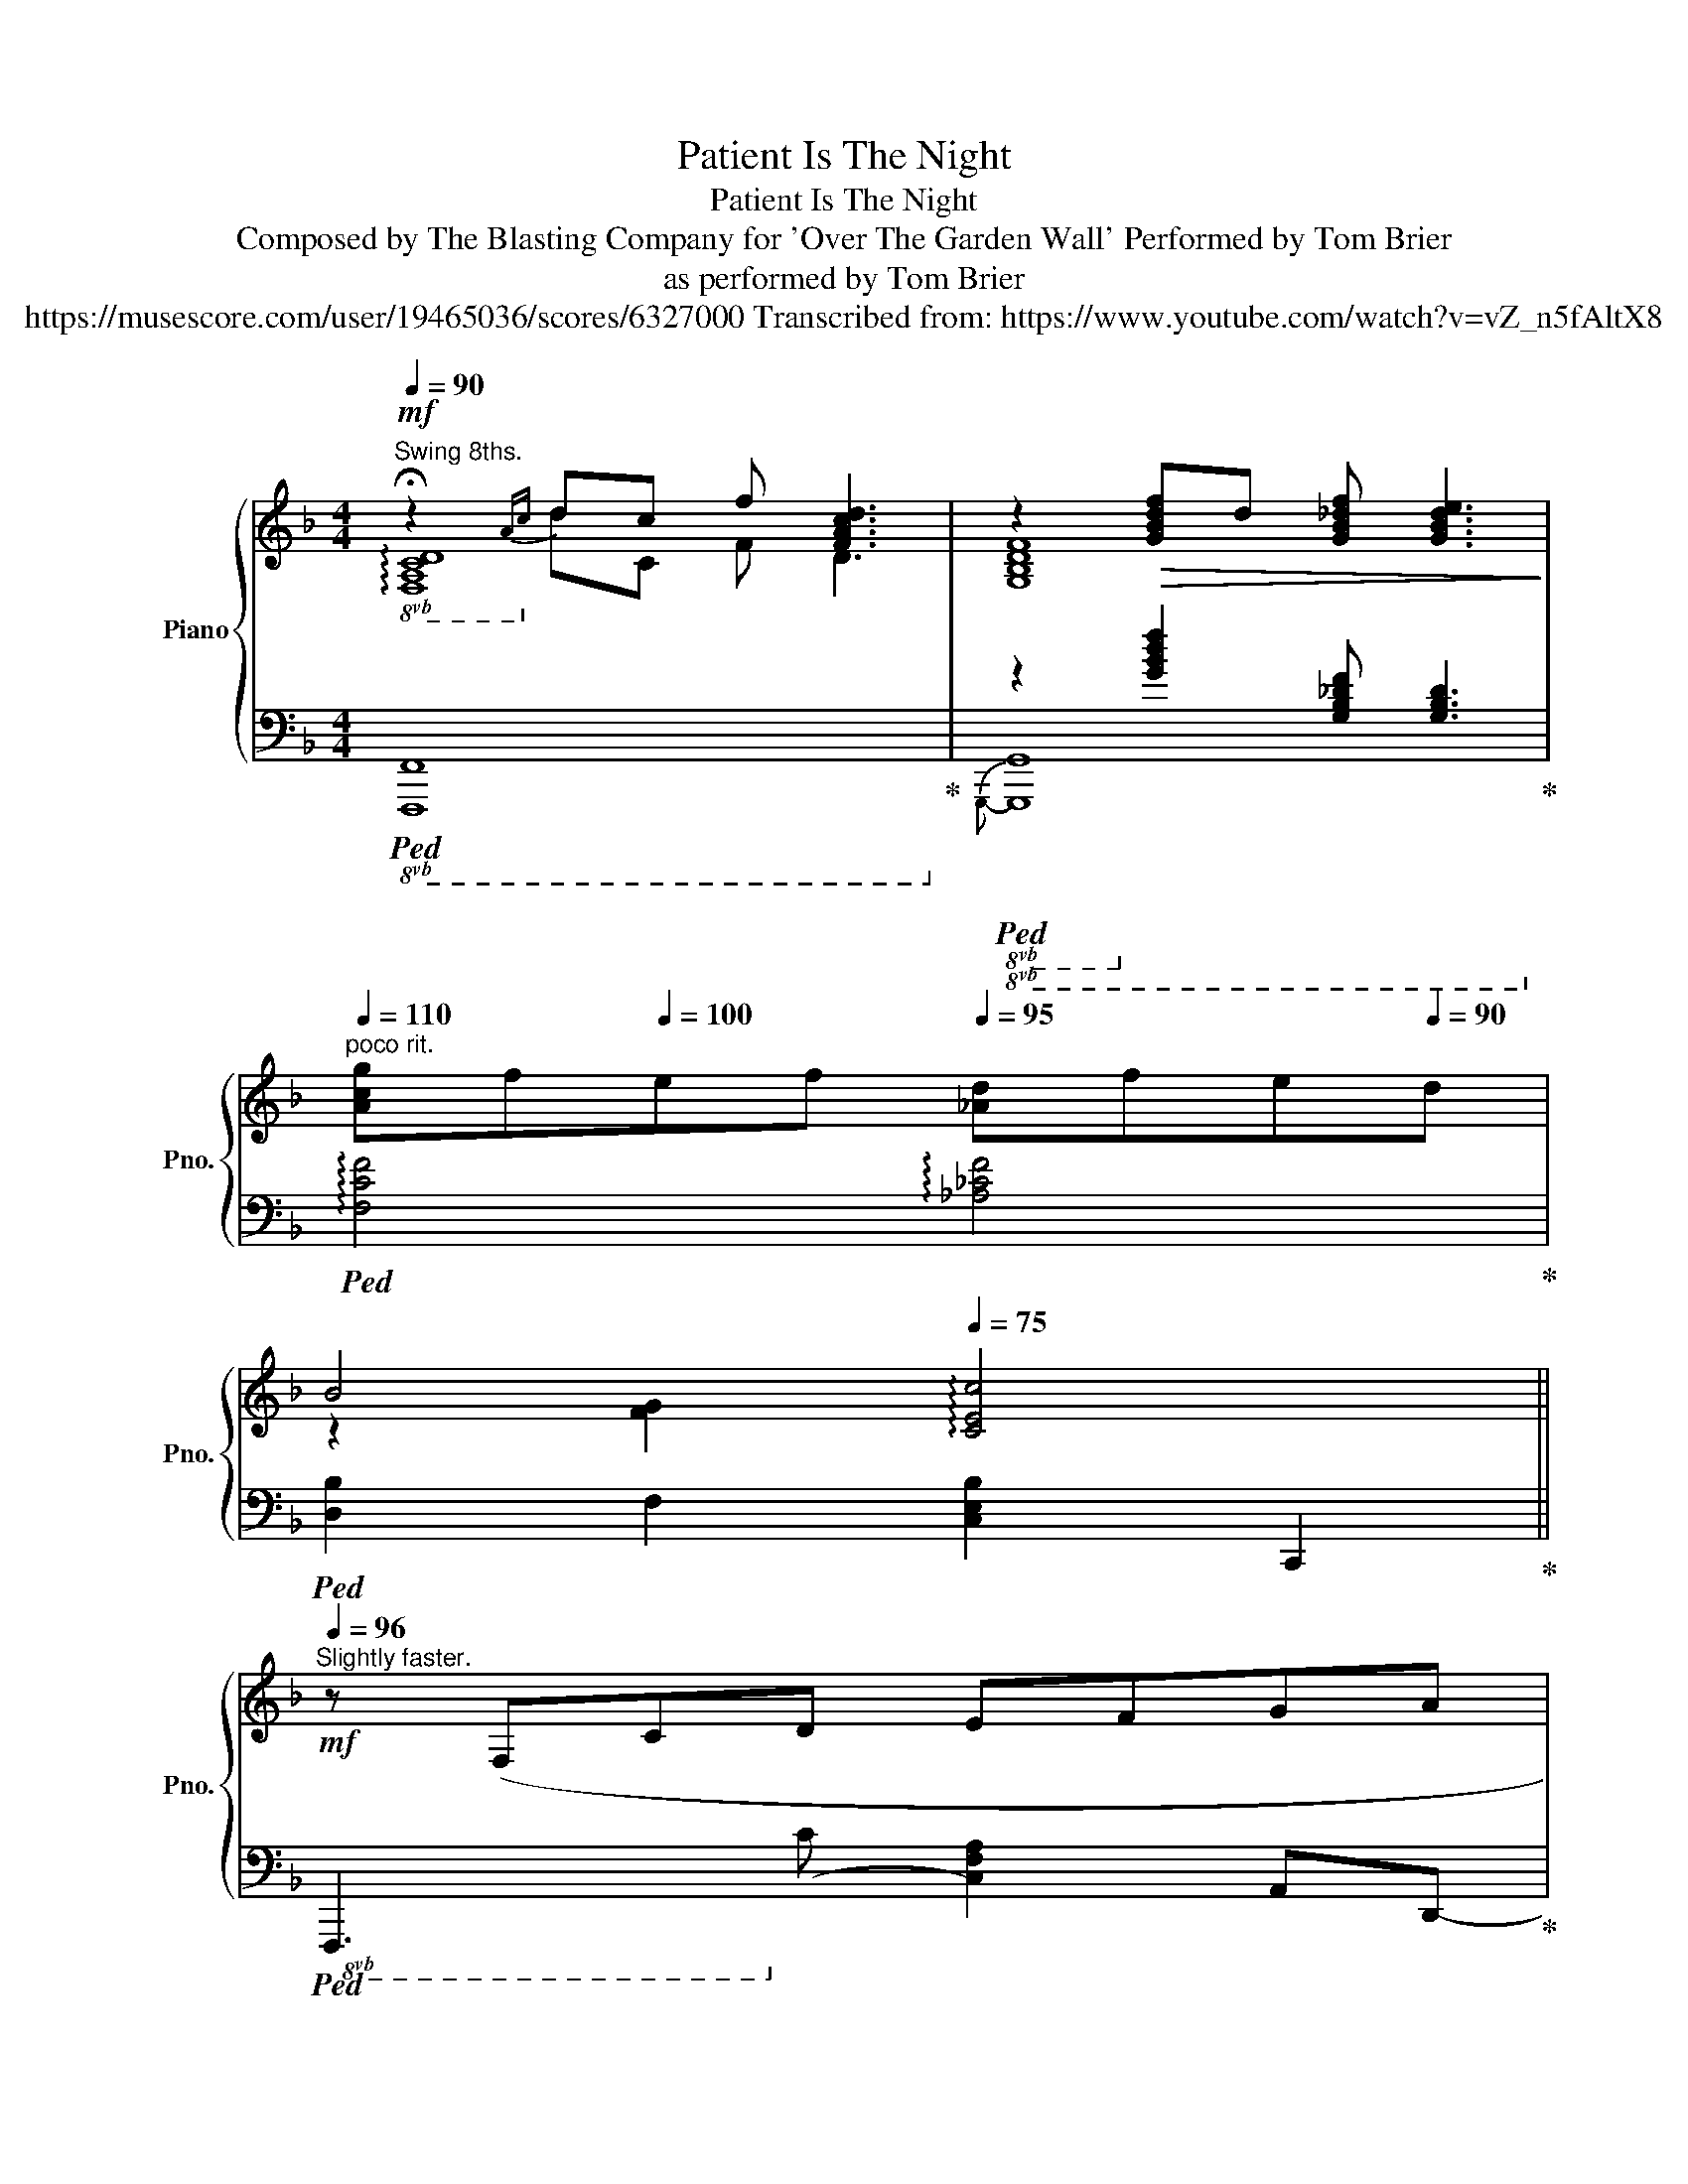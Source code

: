 X:1
T:Patient Is The Night
T:Patient Is The Night
T:Composed by The Blasting Company for 'Over The Garden Wall' Performed by Tom Brier 
T:as performed by Tom Brier
T:https://musescore.com/user/19465036/scores/6327000 Transcribed from: https://www.youtube.com/watch?v=vZ_n5fAltX8 
%%score { ( 1 2 5 ) | ( 3 4 ) }
L:1/8
Q:1/4=90
M:4/4
K:F
V:1 treble nm="Piano" snm="Pno."
V:2 treble 
V:5 treble 
V:3 bass 
V:4 bass 
V:1
"^Swing 8ths."!mf! !fermata!z2{Ac} dc f [FAcd]3 | z2!>(! [GBdf]d [GB_df] [GBde]3!>)! | %2
[Q:1/4=110]"^poco rit." [Acg]f[Q:1/4=100]ef[Q:1/4=95] [_Ad]f[Q:1/4=90]e[Q:1/4=90]d | %3
[Q:1/4=93] B4[Q:1/4=85][Q:1/4=75] !arpeggio![CEc]4 || %4
[Q:1/4=96][Q:1/4=96]"^Slightly faster."!mf! z (F,CD EFGA | %5
 [DFc] [FA]3- [FA]4)[Q:1/4=115][Q:1/4=100] |!>(! z (B A2- A!>)! [DF]2 G | %7
 [=B,FA] [B,FA]3{GA} G [B,F]3) | [=B,E]EEE [^CG]4 | [A,CDF]AFE [^G,D]4 | %10
 z2 (3:2:2C C2!>(! C2 (3:2:2C C2 | C8!>)! | %12
[Q:1/4=60] !arpeggio!!fermata![A,CD]2"^Straight" (CD EFG[Q:1/4=105]A[Q:1/4=130] | %13
"^SwON" [Fc]4) [DA]4 | z2[Q:1/4=120] (5:4:5z/ (B/c/B/A/[Q:1/4=105] (3GFG (3FDB, | %15
 [=B,DFA]3 [B,G]- [B,G]3) G, | [=B,DE]E (3EE[^CG]- [CG]3 E | [A,CDF]A (3FED- D4 | %18
"^poco rit."!>(! z[Q:1/4=90] [_A,CD]2 C/C/ [A,C]2- (3[A,C]CC!>)! | %19
 z2[Q:1/4=96]!8va(! [ae'a']2 [gd'g']2 [e=be']2!8va)! || %20
[Q:1/4=86]"^Slightly slower."!mf! z (Fcd efga | %21
{dab=b} c' [dfa]2) (e'[Q:1/4=92]{d'e'} d'/c'/a/f/ d/c/A/F/) | %22
[Q:1/4=94]!<(! z [DAB]- (3:2:2[DAB] [DFG]2- [DFG][Ff]- (3([Ff][Gg][^G^g]!<)! | %23
!>(! [Adfa] [Adfa]3{ga} g [F=Bdf]2) [EBe]-!>)! | %24
 [EBe][E=Be] (3[EBe][EBe][G^cg]- [Gcg] [Ece]2 [F=cf]- | %25
"^Straight" [Fcf][Aea][Fcf][E=Be]"^SwON" [D^Gd] [EGe]2 [C=GAc]- | [CGAc]!>!C (3CCC (3CCC C/C/C/C/ | %27
!<(! (5:4:5C/C/C/C/C/ (6:4:6C/C/C/C/C/C/{=B} c C3!<)! | %28
!f! z ([CFAc]- (3:2:2[CFAc] [Dd]2 [Ee][Ff] (3[Gg][Aa][cfc']- | %29
[M:23/16] [cfc']3 [Afa]8)[Q:1/2=113][Q:1/4=120] x/[Q:1/2=94] | %30
[M:4/4][Q:1/4=96] z ([Bdb]- [Bdb]/[cc']/[Bb]/[Aa]/ (3[Gg]2 [Ff]2 [Gg]2 | %31
!>(! [Adfa]3 [G=Bdg]- [GBdg]3) C!>)! |[Q:1/4=100]!mf! EE (3EE[^CG]- [CG]3 E | %33
 [A,CDF]A F(3E/F/E/ D3 z |[Q:1/4=90]"^poco rit." z [A,C]2 [_A,C] CC C/D/C/=B,/ | %35
 C2 z C[Q:1/4=95]!<(! (3=B,2 [B,^D^FA=B]2 [B^d^fa=b]2!<)! || %36
[K:G]"^Straight"!f!!8va(! ([bb'](3[aa']/b'/a'/ [gg'][ff']!8va)! [ee'][^d^d'][ff'][ee'] | %37
"^SwON" [dd'][cc'] (3[Bb][cc'][Acea]-) (3[Acea]2 [Gg]2 [Aa]2 | %38
!>(! (3([Begb]2 [Begb]2 [Begb]2 [B_egb] [Bdgb]2 [B^c=egb]-!>)! | %39
 [Bcegb]2) (G,/A,/^C/E/ G/A/^c/e/ !arpeggio![ga^c'e']2) | %40
!f! z ([Ad=fa]3"^Straight"!>(!{gagf} [=Ff][Ee][Dd][Cc]!>)! | %41
"^SwON" [D_Ad][DAd] (3[DAd][DAd][=FB=f]-) [FBf]2- (3[FBf]([Ee][Ff] | %42
!>(! [GBeg][GBeg] (3[GBeg][GBeg][G^cea]-!>)! [Gcea] [Gce]2) c | %43
"^Straight"[Q:1/4=90] [Ad=f]dcA"^SwON" [=Fc]2 [E_B]2 || %44
[K:F][Q:1/4=93]!mf! [CFA]2 z/ (F/c/d/ e/f/g/a/ b/c'/d'/e'/ | %45
 f'(3e'/f'/e'/ d'/c'/a/f/{dc} A- [Acdf]3) | (G/B/d/f/ a(3g/a/g/"^Straight"!<(! fdBA!<)! | %47
 G)!sfz![=B,E]_ED A,^A,B,G, |"^SwON" ([=B,E]2 G/=B/e/g/ [A^ca]4) | %49
 (d/f/a/c'/ e'/f'/e'/d'/ e'3) (3(d'/e'/d'/ | c'a-!<(! (3ac'[ea] (3c'[e^g]c' (3[e=g]c'[eg]!<)! | %51
!>(! (3[e^f]c'f (3ec'f (3dc'^g c-[c=fa])!>)! ||!mp! z2 z/ (c'/d'/c'/ a/c'/f/a/ d/f/c/d/ | %53
 A/c/F/A/ D/F/C/D/ A,/C/D/F/ A[Dc] |!<(! [GB]4)"^Straight" (!arpeggio![ABda][GBdg][FBdf][DBd]!<)! | %55
"^SwON"!f! [F=Bf]2)!>(! (3=B,DF [B,DFA] [B,DFG]3!>)! | %56
!mf! (3:2:2!arpeggio![EG=Be]2 e (3^de[^cg]- (3:2:2[cg]2 g (3egA | %57
"^Straight 8ths." [df]a d/f/a/c'/ (3d'2 [fc']2 d'2 | ([f_ac'e'](3d'/e'/d'/ c'/a/f/a/ gf_dc | %59
[Q:1/4=60]!<(! [EGce]2)[Q:1/4=90] [EAce][CE_A] [CEG]E (3C=B,_B,!<)! | %60
[Q:1/4=96]"^A bit faster."!ff! A,4!8va(! (!arpeggio![ac'a'][gg'][ff'][ee'] | %61
!>(! (3[ff']2 [ee']2 [dd']2!8va)!!>)! (3:2:2[Aa]2 [cc']4) | %62
 ([Bdb]2-!<(! (3[Bdb][Gdg][Aa][Q:1/4=100]!8va(! [Bb][dd'][ff'][gg']!<)! | %63
[Q:1/4=100] !arpeggio![a=bd'a']2)!8va)! [=B,DFA]2!8va(! [gbd'f'g']2!8va)! [B,DFA]2 | %64
"^Swing 8ths."[Q:1/4=96] [G,=B,E]2!>(! (3([ee'][g=b][ee'] (3[^cg^c']2 [gc'g']2 [ff']2!>)! | %65
 (3[eae']2 [ff']2 [dd']2 (3[e^ge']2 [dgd']2 [=B=b]2 | %66
 [cac']2)!>(! (5:4:5z/ (c/e/a/c'/ [e_a]2) (c/e/a/c'/!>)! | %67
!<(! g2) (c/e/g/c'/)!<)! z/4 (c/4e/4a/4!8va(!c'/4e'/4g'/4a'/4 c''-[c'd'f'a'c'']- || %68
!mf! [c'd'f'a'c'']3) (3(a'/c''/a'/ (3f'/d'/c'/!8va)!(3a/f/d/ (3c/A/F/(3:2:2D/-)[DFAd]- | %69
"^Straight" ([DFAd]!<(![FAe][FAe][FAf] [Aa][Gg][Ff][Dd]!<)! | %70
"^SwON" [GBdeg]2) (z/ G/[Bdg]/G/) z/ (G/[Bdg]/G/) z/ (G/[Bdg]/G/) | %71
!>(! z/ (F/[=Bd]/F/) z/ (D/[FB]/D/) z/ =B,/G/B,/ (3FD^D!>)! | %72
 ([G,=B,E]2 G,/B,/D/E/ ^C[CGB] (3A_AG |"^Straight" [DF][FA][Fd]e [FAcdf]4) | %74
 ([_Acg]/f/d/c/ AF AG (5:4:5F/G/F/D/F/ |"^SwON" E2-) E/G,/C/E/ [^F,=B,^D] [B,D^FA=B]2 (3B,/^C/D/ || %76
[K:G]!mf! E2 (z/ G/B/e/) (z/ G/B/f/) (z/ G/B/g/) | %77
(x/G/A/^c/ e/g/a/^c'/"^Straight"!8va(! e'gg'e')!8va)! |"^SwON" z ([Be]- [Be]/G/B/e/ BG (3BeB | %79
!<(! [EG]2) (3E_ED!<)! ^C- [C=EGA]2 [CE] | %80
 [D=F]2!>(! (5:4:5z/ (D/F/A/d/) (z/ F/A/d/) (z/ F/A/d/!>)! | %81
 [B=f]2) z/ (B/d/f/!<(! a[GBdfg]- (3[GBdfg][Aa][G-g]!<)! | %82
 [Gce]2) E/G/c/e/ (3[E^A^c]2 [EAce]2 [EAc]2 | [=FAd]F (3AdF-!>(! [FBdg]2 [G_Beg][^G^g]!>)! || %84
[K:F]"^Straight" ([Acfa]3 [cfac']!8va(! [dfad'][ff'][gg'][aa'] | %85
"^SwON" [d'a'd''] [ad'f'a']2-) [ad'f'a']/!8va)!F/ ([Adf]/F/)([A_df]/F/) ([Acf]/F/)([Af]/F/) | %86
 [GB]2 (7:4:7(F/G/B/d/f/g/b/ d'[fbf'] (3:2:2[ebe'] [dd']2) | [Adfa] [Adfa]3{gag} [Gd] [Fdf]3 | %88
!mf! !arpeggio![G=Bde][GBde]- [GBde]/d/B/G/- [GA^ce]4 | (3[FAcd]2 [FAcd]2 [FAcd]2 [E^G=Bd]4 | %90
 z2 z/ E/A/c/ z/ E/_A/c/ z/ E/G/c/ | %91
 z/ E/^F/c/ (11:4:11(E/F/A/c/!8va(!e/^f/a/c'/e'/^f'/a'/!>(! c'' [e'f'a']3)!>)! | %92
 ([e'g'=b'](3g'/b'/g'/ e'/d'/=b/g/ e' [eg^c']3)!8va)! | (!arpeggio![fad'f'][fe'][fd']a f d3) | %94
!<(! [GB]2"^Straight" ([GBdg][Aa] [Bb][cc'][dd'][ff']!<)! | %95
"^SwON"!>(! (3[af'a']2 [f=bf']2 [dd']2 (3:2:2[=Bb]2 [dd']4)!>)! | %96
!mp! (!arpeggio![ege']=bge'"^Straight" [e^c']a_ag | fd'"^SwON" (3afe d A3) | %98
"^Straight""^rall."[Q:1/4=92] (!arpeggio![_Acf]ffg{fg} [Af]edf | %99
"^SwON"[Q:1/4=86] [Ge] [Ec]3-"^SwOFF"[Q:1/4=82] [Ec]F G2) |"^SwON" (A2 z/ A/c/d/ [Ff][Aa]gf | %101
 [Ge]G (3=BgG- [G^ca]4) |"^Straight"[Q:1/4=78] ([c_a]c'ba[Q:1/4=66]!>(!{ga} gfdf!>)! | %103
!p![Q:1/4=74] (3[Ge]2) [ge']2!8va(! [g'e'']2!8va)![Q:1/4=70] [Ec]2 [Ge]2 | [cg]6 z2 |] %105
V:2
 !arpeggio![F,A,CD]8 | [G,B,DF]8 | x8 | z2 [FG]2 x4 || x8 | x8 | x D3- D x3 | x8 | x8 | x8 | %10
 x2 A,2 _A,3 x | [G,A,]2 [G,A,]2 [_G,A,]2 [G,A,]2 | x8 | x8 | x8 | x8 | x8 | x8 | x8 | %19
 x2!8va(! A2 G2 E2!8va)! || x8 | x8 | x8 | x8 | x8 | x8 | x8 | x8 | x8 | %29
[M:23/16] x6 D/E/F/A/c/ d/f/a/c'/ z |[M:4/4] x8 | x8 | x8 | x8 | x8 | x8 || %36
[K:G]!8va(! x4!8va)! x4 | x8 | x8 | x8 | x8 | x8 | x8 | x8 ||[K:F] x8 | x8 | x8 | x8 | x8 | x8 | %50
 x8 | x8 || x8 | x8 | x8 | x8 | x8 | x8 | !arpeggio![F_Acd]2 x6 | x8 | x4!8va(! x4 | x4!8va)! x4 | %62
 x4!8va(! x4 | x2!8va)! x2!8va(! x2!8va)! x2 | x8 | x8 | x8 | x5!8va(! x3 || x5!8va)! x3 | x8 | %70
 x2 G2 ^F2 =F2 | x8 | x8 | x8 | x8 | x8 ||[K:G] x8 | x4!8va(! x4!8va)! | x8 | x2 [B,G]2 x4 | x8 | %81
 x8 | x8 | x8 ||[K:F] x4!8va(! x4 | x7/2!8va)! x9/2 | x8 | x8 | x8 | x8 | x8 | %91
 x41/15!8va(! x317/60 | x8!8va)! | x8 | x8 | x8 | x8 | x8 | x8 | x8 | x8 | x8 | x8 | %103
 (3C2 c2!8va(! c'2!8va)! x4 | x8 |] %105
V:3
!8vb(!!ped! x2!8vb)![I:staff -1] DC F D3!ped-up! | %1
!8vb(!!ped![I:staff +1] z2!8vb)! [G,B,DF]2 [G,B,_DF] [G,B,D]3!ped-up! | %2
!ped! !arpeggio![F,CF]4 !arpeggio![_A,_CF]4!ped-up! |!ped! [D,B,]2 F,2 [C,E,B,]2 C,,2!ped-up! || %4
!8vb(!!ped! F,,,3!8vb)! C,- [C,F,A,]2 A,,D,,-!ped-up! | %5
!ped! [D,,F,]3!<(! D, (3CA,F, D,D,,!ped-up!!<)! |!ped! z2 [D,B,] z [D,B,]2 [D,B,]2!ped-up! | %7
!ped! [G,,D,F,]4 [G,,D,F,]2 [G,,,G,,]2!ped-up! | %8
!ped! [=B,,E,G,]4!ped-up!!ped! !arpeggio![A,,E,G,]2 A,,,2!ped-up! | %9
!ped! [D,,A,,F,]4!ped-up!!ped! [E,,=B,,E,]2!8vb(! E,,,2!ped-up!!8vb)! | %10
!ped! [A,,E,A,]4 !arpeggio![_A,,E,]4!ped-up! |!ped! E,2 E,2 E,2 E,2!ped-up! | %12
!ped! [F,,C,]C,-!ped! [C,A,]4 A,2!ped-up! | %13
!ped! !arpeggio![D,,F,]2 [D,F,A,C]4 [D,F,A,C]G,,-!ped-up! |!ped! [G,,D,B,]2 [D,G,B,]4 B,2!ped-up! | %15
!ped! !arpeggio![G,,F,]2 [G,,D,F,]4!8vb(! G,,,2!ped-up!!8vb)! | %16
!ped! [E,,=B,,E,]4!ped-up!!ped! A,,2 A,,,2!ped-up! | %17
!ped! [D,,F,]3 (D, (3A,F,D, (3A,,F,,E,,!ped-up! |!ped! [F,,C,F,]4) [F,,C,F,]4!ped-up! | %19
!ped!{C,,-} [C,,G,,E,]8!ped-up! ||!ped! [F,,C,A,]2 [F,A,CD]2!8vb(! F,,,2!8vb)! [F,A,CD]2!ped-up! | %21
!ped! [D,,A,,F,]2 [F,A,C]2!ped-up!!ped! [F,,A,]2 [F,A,CD]2!ped-up! | %22
!ped!{G,,-} [G,,D,B,]2 [G,B,D]G,,-!ped-up!!ped! [G,,D,B,]2 [G,B,D]2!ped-up! | %23
!ped! [G,,F,]2 [G,F]2 [G,=B,D]2!8vb(! G,,,2!ped-up!!8vb)! | %24
!ped! [E,,=B,,G,]2 [E,G,=B,D]2!ped-up!!ped! [A,,E,G,]2 [G,A,^C]D,,-!ped-up! | %25
!ped! [D,,A,,F,]2 [F,A,CD]E,,-!ped-up!!ped! [E,,=B,,^G,]2 [E,G,=B,]A,,-!ped-up! | %26
!ped! [A,,E,A,]2 [E,A,]2 _A,2 G,2!ped-up! |!ped! _G,2 F,2 E,2 D,_D,!ped-up! | %28
!ped! [F,,C,]2 [C,F,A,]C,- [C,,C,]2 [F,A,C]2!ped-up! | %29
[M:23/16]!ped! [D,,A,,F,]2 [D,F,A,C]2 (D,/F,/A,/C/) x4 x/ G,,-!ped-up! | %30
[M:4/4]!ped! [G,,D,B,]2 [G,B,D]2!8vb(! G,,,2!8vb)! [G,B,D]2!ped-up! | %31
!ped! [G,,,G,,]2 [G,F]2 [=B,D]2 G,2!ped-up! |!ped! [E,,=B,,]4!ped-up!!ped! [A,,E,]2 A,,,2!ped-up! | %33
!ped! [D,,F,]4 (3F,E,D, A,,2!ped-up! |!ped! F,,2 [C,F,]2!8vb(! F,,,2!8vb)! F,,2!ped-up! | %35
!ped! [C,,G,,E,]2 [C,E,G,]2!ped-up!!ped!{=B,,,-} [B,,,=B,,]2 [B,,^D,^F,A,]E,,-!ped-up! || %36
[K:G]!ped! [E,,B,,G,]2 [G,B,E]2!ped-up!!ped!{G,,-} [G,,G,]2 [G,B,E]2!ped-up! | %37
!ped! [A,,E,C]2 [E,A,C]2 [A,CE]2!ped-up!!ped! B,,2!ped-up! | %38
!ped!{E,,-} [E,,B,,G,]2 [G,B,E]2!ped-up!!ped! [E,,B,,G,]2 [G,B,E]2!ped-up! | %39
!ped! [E,,^C,G,]2 (A,,/C,/E,/G,/ (3A,^C[I:staff -1]E G)[I:staff +1]D,,-!ped-up! | %40
!ped! [D,,A,,=F,]2 [F,A,D]2!ped!!ped-up!!ped! [=F,,F,]2 [F,A,D]2!ped-up! | %41
!ped! [=F,,_A,]2 [=F,A,CD]2!ped-up!!ped! [G,,B,]2 [D,F,G,B,]2!ped-up! | %42
!ped! [E,,B,,]2 [G,B,E]2!ped-up!!ped! A,,,2 [G,A,^CE]2!ped-up! | %43
!ped! [D,,=F,]2 F,2!ped-up!!ped! [G,,D,]2!ped-up!!ped! [C,_B,]=F,,-!ped-up! || %44
[K:F]!ped! [F,,C,A,]2 [F,A,CD]2 C,,2 [A,CF]2!ped-up! | %45
!ped!{D,,-} [D,,A,,F,]2 [F,A,CD]2 F,,2 [F,A,CD]G,,-!ped-up! | %46
!ped! [G,,D,B,]2 [G,B,D]2!ped!!8vb(! G,,,2!8vb)! [G,B,D]2!ped-up! | %47
 z!ped! [G,,F,]2 [G,,F,]!ped-up!!ped! [G,,D,]2!8vb(! G,,,2!ped-up!!8vb)! | %48
!ped! [E,,=B,,]2 [=B,DE]2!ped-up!!ped! [A,,E,]2 [G,A,^CE]D,,-!ped-up! | %49
!ped! [D,,A,,F,]2 [D,F,A,C]2!ped-up!!ped!{E,,-} [E,,=B,,]2 [E,^G,=B,D]2!ped-up! | %50
!ped! [A,,E,C]2 [CE]2 [CE]2 [CE]2!ped-up! |!ped! [CE]4 D,2 C,2!ped-up! || %52
!ped! [F,,C,A,]2 [A,CDF]2 C,,2 [A,CDF]2!ped-up! |!ped! [D,,F,]2 A,2 D,,2 [A,,F,]G,,-!ped-up! | %54
!ped! [G,,D,B,]2 [G,B,D]2!ped! [G,,,G,,]2 [G,B,D]2!ped-up! | %55
!ped! [G,,,G,,]2 [G,,D,F,][G,,D,F,] [G,,D,F,]2 [G,,D,]2!ped-up! | %56
!ped! !arpeggio![E,G,=B,]4 [^CE]4!ped-up! |!ped![I:staff -1] [DF]8!ped-up! | %58
!ped![I:staff +1] z8!ped-up! |!ped! [C,G,]2!ped-up!!ped! [C,G,A,]_A, G,E, C,2!ped-up! | %60
!ped! [F,,,F,,]2 [F,A,CD]2 [A,CDF]4!ped-up! |!ped! [F,,,F,,]2 [D,F,A,]2 [F,A,D]2 C G,,,-!ped-up! | %62
!ped! [G,,,G,,]2 [G,B,D]2 [G,B,D]2 [B,DF]2!ped-up! | %63
!ped! !arpeggio![=B,DFG]2 [G,,,G,,]2 [G,B,F]2 [G,,,G,,]!8vb(!E,,,-!ped-up! | %64
!ped! [E,,,E,,]2!8vb)! [G,=B,E]2!ped-up!!ped! A,,,2 [G,A,^CE]2!ped-up! | %65
!ped!{D,,-} [D,,A,,F,]2 [F,A,D]E,,-!ped-up!!ped! [E,,=B,,^G,]2 [E,G,=B,D]2!ped-up! | %66
!ped! [A,,E,C]2 [CE]2 [CE]4!ped-up! | [CE]4 !arpeggio![CE]4 || %68
!ped! [F,,C,A,]2 [A,CDF]2!8vb(! F,,,2!8vb)! [A,CDF]2!ped-up! | %69
!ped!{D,,-} [D,,A,,F,]2 [D,F,A,C]2!ped-up!!ped!{D,,-} [D,,A,,F,]2 [F,A,CD]2!ped-up! | %70
!ped!{G,,-} [G,,D,B,]2 [G,B,D]2 [G,B,D]2 [G,B,D]2!ped-up! | %71
!ped! [G,=B,D]2 [D,B,]2 [G,,F,]2!8vb(! G,,,2!ped-up!!8vb)! | %72
!ped! [E,,=B,,]2 E,2!ped-up!!ped! [A,,E,]2 G,2!ped-up! | %73
!ped! [D,,F,]2 [F,A,D]2!ped-up!!ped! [D,,F,]2 [F,A,CD]2!ped-up! | %74
!ped!{F,,-} [F,,C,_A,]2 [A,CD]6!ped-up! | %75
!ped! C,,2- [C,,G,,E,]2!ped-up!!ped! [=B,,,^F,,]2 [=B,,^D,^F,A,]2!ped-up! || %76
[K:G]!ped! [E,,B,,]2[I:staff -1] E2 _E2 D2!ped-up! | ^C8!ped!!ped-up! |!ped! E4 D2 ^C2!ped-up! | %79
!ped![I:staff +1]{E,-} [E,B,]4!ped-up!!ped! [A,,E,G,]2 [E,G,]2!ped-up! | %80
!ped!{D,,-} [D,,A,,=F,]2 [D,F,A,]2[I:staff -1] ^C2 =C2!ped-up! | %81
!ped! B,2[I:staff +1] [G,=F]2 [B,D]2!8vb(! G,,,2!ped-up!!8vb)! | %82
!ped! E,2 E,2!ped-up!!ped!{^C,,-} [C,,E,]2 [E,G,^A,^C]2!ped-up! | %83
!ped! [D,,=F,]2 [F,A,D]2!ped-up!!ped! [G,,B,]2!ped-up!!ped! [C,,E,]2!ped-up! || %84
[K:F]!ped!!8vb(!!ped! F,,,2!8vb)! [A,CDF]2 F,,2 [A,CDF]2!ped-up! | %85
!ped!{D,,-} [D,,F,]2 [F,A,D]2 (D^C=C=B,!ped-up! | %86
!ped! [G,,D,]2) [F,G,B,D]2!8vb(! G,,,2!8vb)! [G,B,DF]G,,-!ped-up! | %87
!ped! [G,,F,]2 [G,=B,DF]2!8vb(! G,,,2!8vb)! [G,B,D]2 |!ped-up! %88
!ped! [G,=B,E]2 E,2!8vb(! (A,,/_A,,/G,,/E,,/ ^C,,A,,,)!ped-up!!8vb)! | %89
!ped! D,,2 [F,A,D]2!ped-up!!8vb(! (E,,/_E,,/D,,/=B,,,/ ^G,,,E,,,) | %90
!ped! A,,,2!8vb)! A,2!ped-up! _A,2 G,2 | ^F,2- [D,F,A,C]2- [D,F,A,C]2 [D,A,C]2 | %92
 [E,=B,D]4 [A,,E,G,]3 D,- | [D,A,]6 [F,A,]2 |!ped! x2!ped![I:staff -1] G2 _G2 F2!ped-up! |!ped-up! %95
!ped![I:staff +1] [G,=B,D]6 D2!ped-up! | %96
!ped! [E,=B,]4!ped!!ped-up!!ped! !arpeggio![A,EG]4!ped-up! | %97
!ped![I:staff -1] !arpeggio![DA]8!ped-up! |!ped![I:staff +1] [F,F]8!ped-up! | %99
!ped! C,2- [C,G,]2 D,2 E,2!ped-up! |!ped! [F,C]2 [A,CF]2!ped-up!!ped!{D,-} [D,A,]2 F2!ped-up! | %101
!ped! [E,=B,]2 E2!ped-up!!ped! [A,E]4!ped-up! |!ped! !arpeggio![F,_A]8!ped-up! | %103
!ped! x4 C,2- [C,E]2!ped-up! |!8vb(! C,,,6!8vb)! .C,, z |] %105
V:4
!8vb(! [F,,,F,,]8!8vb)! |!8vb(!{G,,,-} [G,,,G,,]8!8vb)! | x8 | x8 ||!8vb(! x3!8vb)! x5 | x8 | %6
 G,,3 G,,- G,,4 | x8 | x8 | x6!8vb(! x2!8vb)! | x8 | G,,4 _G,,4 | x8 | x8 | x8 | %15
 x6!8vb(! x2!8vb)! | x8 | x8 | x8 | x8 || x4!8vb(! x2!8vb)! x2 | x8 | x8 | x6!8vb(! x2!8vb)! | x8 | %25
 x8 | x8 | x8 | x8 |[M:23/16] x23/2 |[M:4/4] x4!8vb(! x2!8vb)! x2 | x8 | x8 | x8 | %34
 x4!8vb(! x2!8vb)! x2 | x8 ||[K:G] x8 | x8 | x8 | x8 | x8 | x8 | x8 | x8 ||[K:F] x8 | x8 | %46
 x4!8vb(! x2!8vb)! x2 | x6!8vb(! x2!8vb)! | x8 | x8 | x2 A,2 _A,2 G,2 | ^F,2 E,2 x4 || x8 | x8 | %54
 x8 | x8 | x8 | x8 | x8 | x8 | x8 | x8 | x8 | x7!8vb(! x | x2!8vb)! x6 | x8 | x2 A,2 _A,4 | %67
 G,4 ^F,4 || x4!8vb(! x2!8vb)! x2 | x8 | x8 | x6!8vb(! x2!8vb)! | x8 | x8 | x8 | x8 ||[K:G] x8 | %77
 x8 | x8 | x8 | x8 | x6!8vb(! x2!8vb)! | C,,4 x4 | x8 ||[K:F]!8vb(! x2!8vb)! x6 | x8 | %86
 x4!8vb(! x2!8vb)! x2 | x4!8vb(! x2!8vb)! x2 | x4!8vb(! x4!8vb)! | x4!8vb(! x4 | x2!8vb)! x6 | %91
 x481/60 | x8 | x8 | [G,B,D]8 | x8 | x8 | x8 | x8 | x8 | x8 | x8 | x8 | x8 |!8vb(! x6!8vb)! x2 |] %105
V:5
 x8 | x8 | x8 | x8 || x8 | x8 | x8 | x8 | x8 | x8 | x8 | x8 | x8 | x8 | x8 | x8 | x8 | x8 | x8 | %19
 [G,A,C]8 || x8 | x8 | x8 | x8 | x8 | x8 | x8 | x8 | x8 |[M:23/16] x23/2 |[M:4/4] x8 | x8 | x8 | %33
 x8 | x8 | x8 ||[K:G]!8va(! x4!8va)! x4 | x8 | x8 | x8 | x8 | x8 | x8 | x8 ||[K:F] x8 | x8 | x8 | %47
 x8 | x8 | x8 | x8 | x8 || x8 | x8 | x8 | x8 | x8 | x8 | x8 | x8 | x4!8va(! x4 | x4!8va)! x4 | %62
 x4!8va(! x4 | x2!8va)! x2!8va(! x2!8va)! x2 | x8 | x8 | x8 | x5!8va(! x3 || x5!8va)! x3 | x8 | %70
 x8 | x8 | x8 | x8 | x8 | x8 ||[K:G] x8 | x4!8va(! x4!8va)! | x8 | x8 | x8 | x8 | x8 | x8 || %84
[K:F] x4!8va(! x4 | x7/2!8va)! x9/2 | x8 | x8 | x8 | x8 | x8 | x41/15!8va(! x317/60 | x8!8va)! | %93
 x8 | x8 | x8 | x8 | x8 | x8 | x8 | x8 | x8 | x8 | x8/3!8va(! x4/3!8va)! x4 | x8 |] %105

